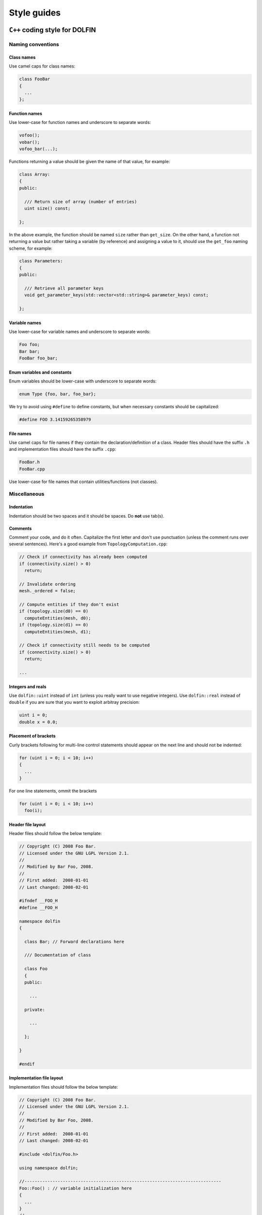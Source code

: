 .. Style guides for DOLFIN (C++) and FEniCS documentation (Sphinx).

.. _styleguides:

************
Style guides
************

.. _styleguides_cpp_coding_style:

``C++`` coding style for DOLFIN
===============================

Naming conventions
------------------

Class names
^^^^^^^^^^^
Use camel caps for class names:

.. code-block:: c++

    class FooBar
    {
      ...
    };

Function names
^^^^^^^^^^^^^^

Use lower-case for function names and underscore to separate words:

.. code-block:: c++

    vofoo();
    vobar();
    vofoo_bar(...);

Functions returning a value should be given the name of that value,
for example:

.. code-block:: c++

    class Array:
    {
    public:

      /// Return size of array (number of entries)
      uint size() const;

    };

In the above example, the function should be named ``size`` rather
than ``get_size``. On the other hand, a function not returning a
value but rather taking a variable (by reference) and assigning a value
to it, should use the ``get_foo`` naming scheme, for example:

.. code-block:: c++

    class Parameters:
    {
    public:

      /// Retrieve all parameter keys
      void get_parameter_keys(std::vector<std::string>& parameter_keys) const;

    };


Variable names
^^^^^^^^^^^^^^

Use lower-case for variable names and underscore to separate words:

.. code-block:: c++

    Foo foo;
    Bar bar;
    FooBar foo_bar;

Enum variables and constants
^^^^^^^^^^^^^^^^^^^^^^^^^^^^

Enum variables should be lower-case with underscore to separate words:

.. code-block:: c++

    enum Type {foo, bar, foo_bar};

We try to avoid using ``#define`` to define constants, but when
necessary constants should be capitalized:

.. code-block:: c++

    #define FOO 3.14159265358979

File names
^^^^^^^^^^

Use camel caps for file names if they contain the
declaration/definition of a class. Header files should have the
suffix ``.h`` and implementation files should have the
suffix ``.cpp``:

.. code-block:: c++

    FooBar.h
    FooBar.cpp

Use lower-case for file names that contain utilities/functions (not
classes).

Miscellaneous
-------------

.. _styleguides_cpp_coding_style_indentation:

Indentation
^^^^^^^^^^^

Indentation should be two spaces and it should be spaces. Do **not**
use tab(s).

Comments
^^^^^^^^

Comment your code, and do it often. Capitalize the first letter and
don't use punctuation (unless the comment runs over several
sentences). Here's a good example from ``TopologyComputation.cpp``:

.. code-block:: c++

    // Check if connectivity has already been computed
    if (connectivity.size() > 0)
      return;

    // Invalidate ordering
    mesh._ordered = false;

    // Compute entities if they don't exist
    if (topology.size(d0) == 0)
      computeEntities(mesh, d0);
    if (topology.size(d1) == 0)
      computeEntities(mesh, d1);

    // Check if connectivity still needs to be computed
    if (connectivity.size() > 0)
      return;

    ...

Integers and reals
^^^^^^^^^^^^^^^^^^

Use ``dolfin::uint`` instead of ``int`` (unless you really
want to use negative integers). Use ``dolfin::real``
instead of ``double`` if you are sure that you want to exploit
arbitray precision:

.. code-block:: c++

    uint i = 0;
    double x = 0.0;

Placement of brackets
^^^^^^^^^^^^^^^^^^^^^

Curly brackets following for multi-line control statements should appear on
the next line and should not be indented:

.. code-block:: c++

    for (uint i = 0; i < 10; i++)
    {
      ...
    }

For one line statements, ommit the brackets

.. code-block:: c++

    for (uint i = 0; i < 10; i++)
      foo(i);

Header file layout
^^^^^^^^^^^^^^^^^^

Header files should follow the below template:

.. code-block:: c++

    // Copyright (C) 2008 Foo Bar.
    // Licensed under the GNU LGPL Version 2.1.
    //
    // Modified by Bar Foo, 2008.
    //
    // First added:  2008-01-01
    // Last changed: 2008-02-01

    #ifndef __FOO_H
    #define __FOO_H

    namespace dolfin
    {

      class Bar; // Forward declarations here

      /// Documentation of class

      class Foo
      {
      public:

        ...

      private:

        ...

      };

    }

    #endif

Implementation file layout
^^^^^^^^^^^^^^^^^^^^^^^^^^

Implementation files should follow the below template:

.. code-block:: c++

    // Copyright (C) 2008 Foo Bar.
    // Licensed under the GNU LGPL Version 2.1.
    //
    // Modified by Bar Foo, 2008.
    //
    // First added:  2008-01-01
    // Last changed: 2008-02-01

    #include <dolfin/Foo.h>

    using namespace dolfin;

    //-----------------------------------------------------------------------------
    Foo::Foo() : // variable initialization here
    {
      ...
    }
    //-----------------------------------------------------------------------------
    Foo::~Foo()
    {
      // Do nothing
    }
    //-----------------------------------------------------------------------------

The horizontal lines above (including the slashes) should be exactly 79
characters wide.

Including header files and using forward declarations
^^^^^^^^^^^^^^^^^^^^^^^^^^^^^^^^^^^^^^^^^^^^^^^^^^^^^

Do not use ``#include <dolfin.h>`` or ``#include``
``<dolfin/dolfin_foo.h>`` inside the DOLFIN kernel. Only include the
portions of DOLFIN you are actually using.

Include as few header files a possible and use forward declarations whenever
possible (in header files). Put the ``#include`` in the implementation file.

Explicit constructors
^^^^^^^^^^^^^^^^^^^^^

Make all one argument constructors (except copy constructors) explicit:

.. code-block:: c++

    class Foo
    {
      explicit Foo(uint i);
    };

Virtual functions
^^^^^^^^^^^^^^^^^

Always declare inherited virtual functions as virtual in the subclasses.
This makes it easier to spot which functions are virtual.

.. code-block:: c++

    class Foo
    {
      virtual void foo();
      virtual void bar() = 0;
    };

    class Bar
    {
      virtual void foo();
      virtual void bar();
    };

Use of libraries
----------------

Prefer ``C++`` strings and streams over old ``C``-style ``char*``
^^^^^^^^^^^^^^^^^^^^^^^^^^^^^^^^^^^^^^^^^^^^^^^^^^^^^^^^^^^^^^^^^

Use ``std::string`` instead of ``const char*`` and use ``std::istream`` and
``std::ostream`` instead of ``FILE``. Avoid ``printf``,
``sprintf`` and other C functions.

There are some exceptions to this rule where we need to use old ``C``-style
function calls. One such exception is handling of command-line arguments
(``char* argv[]``).

.. _styleguides_sphinx_coding_style:

Sphinx coding style for FEniCS documentation
============================================

This style guide contains information on how to create documentation for
FEniCS using the Sphinx documentation tool. The first sections are related
to how the reST code should look like, then follows a section on frequently
used reST and Sphinx markup as a quick reference. The last two sections
are guides explaining in steps how to document the programmer's reference
and the demos respectively.

Code layout
-----------

Use spaces instead of tabs for indentation.

Use 4 spaces per indentation level. This does not apply to ``C++`` code
examples (DOLFIN) where the 2 space indentation rule apply.
See :ref:`C++ indentation <styleguides_cpp_coding_style_indentation>`.

The text width of normal text should not exceed 79 characters, but code example
tables and other cases where readability demands it this rule can be
disregarded.


Sections
--------

Section markers follow the convention from
`Python <http://docs.python.org/documenting/rest.html>`_:

* ``#`` with overline, for parts
* ``*`` with overline, for chapters
* ``=``, for sections
* ``-``, for subsections
* ``^``, for subsubsections
* ``"``, for paragraphs

.. _styleguides_sphinx_cross_referencing:

Cross referencing
-----------------

Cross-references are created by placing labels at the location which you want
to refer to and then use ``:ref:\`label-name\``` to create the link. Example:

.. code-block:: rest

    .. _my-reference-label:

    Section to cross-reference
    --------------------------

    This is the text of the section.

    It refers to the section itself, see :ref:`my-reference-label`.

For this to work properly, the label names **must** be unique in the entire
documentation source.  To ensure this, the label names should begin with
the path to the file where the label is located relative to the source
directory. As an example the label for the ``C++`` version of the Poisson
demo which is located at the top of the ``demos/cpp/pde/poisson/poisson.rst``
file should be given the name ``demos_cpp_pde_poisson`` while the label to
this sub section is:

.. code-block:: rest

    .. _styleguides_sphinx_cross_referencing:

    Cross referencing
    -----------------

Frequently used markup (roles and directives)
---------------------------------------------

.. _styleguides_sphinx_code_snippets:

Code snippets
^^^^^^^^^^^^^

The FEniCS documentation makes heavy use of code snippets to illustrate how the
interfaces work. Code snippets are created using the ``code-block`` directive
(see `showing code examples <http://sphinx.pocoo.org/markup/code.html>`_
for more details) which make it possible to show ``C++`` and ``Python`` code
snippets in the the following way:

.. code-block:: rest

    .. code-block:: c++

        for (int i = 0; i < 10; i++)
          std::cout << i << std::endl;

and

.. code-block:: rest

    .. code-block:: python

        for i in range(10):
            print i

which results in the output:

.. code-block:: c++

    for (int i = 0; i < 10; i++)
      std::cout << i << std::endl;

and

.. code-block:: python

    for i in range(10):
        print i

respectively.

Math
^^^^

Writing FEniCS documentation often involves presenting mathematics especially
when documenting demos. We use the ``math`` role and directive to display
inline math and equations respectively (see
`math support in Sphinx <http://sphinx.pocoo.org/ext/math.html>`_ for more
details).
The input markup for math is LaTeX so the inline equation,
:math:`f(x) = x^2`, is typeset by

.. code-block:: rest

    :math:`f(x) = x^2`

and the equation

.. math::

    a(v,u) = \int \nabla v \cdot \nabla u \; \rm{d}\Omega

is implemented as:

.. code-block:: rest

    .. math::

        a(v,u) = \int \nabla v \cdot \nabla u \; \rm{d}\Omega

.. note::

    You will need the package ``dvipng`` to display the math properly in HTML.

.. _styleguides_sphinx_download_files:

Download files
^^^^^^^^^^^^^^

To make a file available for download use the ``download`` role (see
`inline markup <http://sphinx.pocoo.org/markup/inline.html>`_ for more
details) in the following way:

.. code-block:: rest

    See the :download:`main.cpp <../../source/main.cpp>` file.

Author comments
^^^^^^^^^^^^^^^

Please refrain from using the keywords *note*, *todo* and *fixme* in comments
like:

.. code-block:: rest

    .. note: Figure out how to present this in a better way
    .. todo: Add more text and equations
    .. fixme: The results look wrong, probably the boundary conditions

If you feel a comment is in its place use the ``note`` directive:

.. code-block:: rest

    .. note::

        Figure out how to present this in a better way

and ask on the fenics@lists.launchpad.net mailing list, so we can resolve the
issue as quickly as possible to keep the documentation in good shape.

.. _styleguides_sphinx_documenting_interface:

Documenting the FEniCS interface (programmer's reference)
---------------------------------------------------------

This short guide explains how to write documentation for the ``C++`` and
``Python`` interfaces to FEniCS.
Since the ``Python`` interface is (partially) generated automatically using
Swig from the ``C++`` implementation of DOLFIN the directory/file structure of
the documentation follows that of the ``C++`` version of DOLFIN.
In addition, we want the documentation for the ``Python`` version to be
available when using FEniCS with the ``Python`` interpreter.
To achieve this we write all documentation for the ``Python`` version in a
pseudo module which is an exact replication of the 'real' DOLFIN module and
then let the autodoc functionality of Sphinx handle the rest.

To make matters more concrete let's consider the case of writing documentation
for the DOLFIN ``Mesh`` class and the ``closest_cell`` member function of this
class.

The ``Mesh`` class is defined in the file ``dofin_dir/dolfin/mesh/Mesh.h``.
We therefore start by adding the files:

* ``programmers-reference/cpp/mesh/Mesh.rst``
* ``programmers-reference/python/mesh/Mesh.rst``

and updating the index files

* ``programmers-reference/cpp/index.rst``
* ``programmers-reference/cpp/mesh/index.rst``
* ``programmers-reference/python/index.rst``
* ``programmers-reference/python/mesh/index.rst``

appropriately.

We then proceed to add contents for the two different interfaces as described
in the following sections.

General remarks
^^^^^^^^^^^^^^^

To handle the documentation of two different languages in Sphinx we use
`Sphinx Domains <http://sphinx.pocoo.org/domains.html>`_ to distinguish between
classes and functions belonging to the ``C++`` and ``Python`` interfaces.

Since Spinx does not allow sections in the markup for class/function
documentation we use *italics* (``*italics*``) and definition lists to group
information.
The idea is to keep the markup as simple as possible since the reST source for
the ``Python`` documentation of classes and functions will be used 'as is' in
the docstrings of the DOLFIN module.

Most information can be put in the three sections:

* *Arguments*, which are formatted using definition lists following this
  structure::

    *Arguments*
        <name>
            <type, description>
        <name2>
            <type, description>

  example::

      *Arguments*
          dim
              An integer, some dimension.
          d
              A double, some value.

* *Returns*, which is formatted in a similar fashion::

    *Returns*
        <return type>
            <description>

  example::

    *Returns*
        integer
            Some random integer.

* *Example*, a very small code snippet which shows how the class/function
  works. It does not necessarily have to be a stand-alone program.

Links to demos which use the feature being documented should be put in a
``seealso`` directive.

The member functions of a class should be sorted alphabetically for the
``C++`` version.
When using autodoc, Sphinx will sort the member functions automatically for the
``Python`` module.

``C++`` interface
^^^^^^^^^^^^^^^^^

The code snippets presented in the following can be seen in their complete
form and context by clicking on ``Show Source`` link on the page containing
the ``C++`` documentation for the :cpp:class:`Mesh` class.

The ``C++`` documentation for the ``Mesh`` class is added to the
``programmers-reference/cpp/mesh/Mesh.rst`` file.

Defining the class
^^^^^^^^^^^^^^^^^^

The begining of the ``programmers-reference/cpp/mesh/Mesh.rst`` file looks
like this:

.. code-block:: rest

    Mesh.h
    ======

    .. cpp:class:: Mesh

        *Parent class*

            * :cpp:class:`Variable`

        A Mesh consists of a set of connected and numbered mesh entities.

where only the first part of the ``Mesh`` class description has been included
for brevity.

We start with a section title ``Mesh.h`` since the ``Mesh.rst`` should contain
documentation for all classes and functions defined in ``Mesh.h`` and there
might be multiple classes defined.
The ``Mesh`` class is defined by the Sphinx directive ``cpp:class::`` followed
by the name of the class.
Since the ``Mesh`` class derives from the ``Variable`` class we list all parent
classes explicitly where the line ``:cpp:class:`Variable``` will create a link
to the ``C++`` documentation of the class ``Variable``.

.. note::

    In the future Sphinx might be clever enough to handle parent classes
    automatically, but until then this is how we do it.

Then follows a description of the purpose of the ``Mesh`` class before th
documentation of the member functions.

Construtors
"""""""""""

The constructors are documented as any other member function.
For the ``Mesh`` class we have two additional constructors besides the empty
constructor:

.. code-block:: rest

    .. cpp:class:: Mesh

        [snip]

        .. cpp:function:: Mesh(const Mesh& mesh)

            Copy constructor.

            *Arguments*
                mesh
                    A :cpp:class:`Mesh` object.

        .. cpp:function:: Mesh(std::string filename)

            Create mesh from data file.

            *Arguments*
                filename
                    A string, name of file to load.

The funtions are defined in the class body such that they automatically have the
``Mesh`` namespace.
The signature of the functions (in this case the constructors
``Mesh(const Mesh& mesh)`` and ``Mesh(std::string filename)``) **must** be
identical to that found in the ``dolfin/mesh/Mesh.h`` file, otherwise
subsequent testing will report that the function is not documented
(or obsolete).

.. note::

    It also looks like the destructor ``~`` is not recognised, but we can skip
    documenting that until it is included in Sphinx.

    The empty constructor, in this case Mesh(), is implicitly created when
    defining the class (``.. cpp:class:: Mesh``).
    Explicitly defining it as one of the constructors will cause Sphinx to
    complain about multiple definitions.

closest_cell function
"""""""""""""""""""""

The documentation for the ``closest_cell`` function is added like documentation
for the constructors with additional information about the return value and an
example.

.. code-block:: rest

    .. cpp:function:: dolfin::uint closest_cell(const Point & point) const

        Computes the index of the cell in the mesh which is closest to the
        point query.

        *Arguments*
            point
                A :cpp:class:`Point` object.

        *Returns*
            integer
                The index of the cell in the mesh which is closest to point.

        *Example*
            .. code-block:: c++

                UnitSquare mesh(1, 1);
                Point point(0.0, 2.0);
                info("%d", mesh.closest_cell(point));

            output::

                1

Again, the funtion is defined in the class body, and the signature of the is
identical to that found in the ``dolfin/mesh/Mesh.h`` file.

.. note::

    Since Sphinx does not yet handle overloaded functions that well, links to
    :cpp:func:`Mesh::closest_cell` (``:cpp:func:`Mesh::closest_cell```) from the
    index page will point to the class where it is defined instead of the
    actual function.
    This behaviour will hopefully change in the future.

``Python`` interface
^^^^^^^^^^^^^^^^^^^^

The code snippets presented in the following can be seen in their complete
form and context by clicking on ``Show Source`` link on the page containing
the ``Python`` documentation for the :py:class:`dolfin.cpp.Mesh` class and in the
:download:`programmers-reference/python/docstrings/dolfin/cpp.py` file which
contains the actual documentation for the ``Python`` ``Mesh`` class.

Appendices
^^^^^^^^^^

Documentation for the FFC, UFC and UFL components of FEniCS are located in
the :ref:`appendix <programmers_reference_appendices_index>`.
The structure of the documentation of a given module depends on the file/class
layout of the module and the content should be extracted from the docstrings
as is done for the ``Python`` interface to DOLFIN.
The layout of the docstrings should follow the same rules as outlined in the
above sections.

.. _styleguides_sphinx_documenting_demos:

Documenting demos
-----------------

This short guide explains the procedure for documenting a FEniCS demo.
As an example we will demonstrate the steps involved to create documentation
for the :ref:`Poisson (C++) <demos_cpp_pde_poisson>` and
:ref:`Poisson (Python) <demos_python_pde_poisson>` demos.

Files
^^^^^

The documentation is located in the ``source/demos`` directory which contains
the directories ``common``, ``cpp`` and ``python``.
First you must figure out which category your demo belongs to:

1. adaptivity
2. fem
3. function
4. la
5. mesh
6. ode
7. parameters
8. pde
9. plot
10. quadrature

.. warning::

    This might change in case we decide to reorganise the demos!

In our case the Poisson demo is a partial differential equation (PDE), so
we should add the following files:

``demos/common/pde/poisson/poisson.txt``
    put common information is this file and include in the ``C++`` and
    ``Python`` versions (see :ref:`styleguides_sphinx_common_information`).

``demos/cpp/pde/poisson/poisson.rst``
    this file contains the reST source file with the documentation which is
    specific to the ``C++`` version of the Poisson demo.

``demos/cpp/pde/poisson/main.cpp``
    this file contains the entire source code for the solver and must be made
    available for :ref:`download <styleguides_sphinx_download_files>`.

``demos/cpp/pde/poisson/Poisson.ufl``
    this file contains the form file and must be made available for
    :ref:`download <styleguides_sphinx_download_files>`.
    If your demo contains multiple form files they too must be added.

``demos/cpp/pde/poisson/SConstruct``
    this file is necessary to compile the demo against DOLFIN, and must be
    made available for :ref:`download <styleguides_sphinx_download_files>`.

``demos/python/pde/poisson/poisson.rst``
    this file contains the reST source file with the documentation which is
    specific to the ``Python`` version of the Poisson demo.

``demos/python/pde/poisson/demo.py``
    this file contains the entire solver writte in PyDOLFIN, and must be made
    available for :ref:`download <styleguides_sphinx_download_files>`.

Finally, add the demo to the index files ``demos/python/pde/index`` and
``demos/cpp/pde/index`` by adding ``poisson/poisson`` to the ``toctree`` to
complete the setup of files.

The source code files should of course be able to run with the versions of
FEniCS software e.g., DOLFIN, FFC and UFL, which is covered by the current
documentation.

.. _styleguides_sphinx_common_information:

Common information
^^^^^^^^^^^^^^^^^^

The demo has to be available in a ``C++`` and a ``Python`` version.
However, the summary (describing what features are demonstrated) along with the
problem and method description are typically identical for both versions.
It is therefore desirable to put this information in a common source file to
avoid code duplication.
In this case this code is put in the file
``demos/common/pde/poisson/poisson.txt`` which is then included in the two files
``demos/cpp/pde/poisson/poisson.rst`` and
``demos/python/pde/poisson/poisson.rst`` using the ``include`` directive with
the relative path to the file:

.. code-block:: rest

  .. include:: ../../../common/pde/poisson/poisson.txt

``C++`` and ``Python`` specific contents
^^^^^^^^^^^^^^^^^^^^^^^^^^^^^^^^^^^^^^^^

Each step of the solution procedure of a demo should be explained. Often this
is achieved by including :ref:`styleguides_sphinx_code_snippets` which of
course must be given in the correct syntax depending on the demo version.

.. warning::

    It is important that the code snippets are exact copies of what can be
    found in the source files. The reason being that the source files will be
    compiled and tested against DOLFIN and if anything is broken the demos
    needs to be updated.

    Running the script ``test/verify_code_snippets.py`` in the top level directory
    will then locate all code snippets that needs to be updated to the new
    syntax.

As an example, the definition of the Dirichlet boundary is:

.. code-block:: c++

    class DirichletBoundary : public SubDomain
    {
      bool inside(const Array<double>& x, bool on_boundary) const
      {
        return x[0] < DOLFIN_EPS or x[0] > 1.0 - DOLFIN_EPS;
      }
    };

for the ``C++`` Poisson demo and

.. code-block:: python

    def boundary(x):
        return x[0] < DOLFIN_EPS or x[0] > 1.0 - DOLFIN_EPS

for the ``Python`` demo.

Additional information
^^^^^^^^^^^^^^^^^^^^^^

Use the ``note`` and ``warning`` directives to highligt important information.
The ``seealso`` directive should be used when pointing to alternative
solutions or functions in the :ref:`programmers_reference_index`.

Keywords should be added to the index, using the ``index`` directive to make
the documentation easier to navigate through.

See `the Sphinx documentation
<http://sphinx.pocoo.org/markup/para.html#index-generating-markup>`_ on how to
use the above directives.

